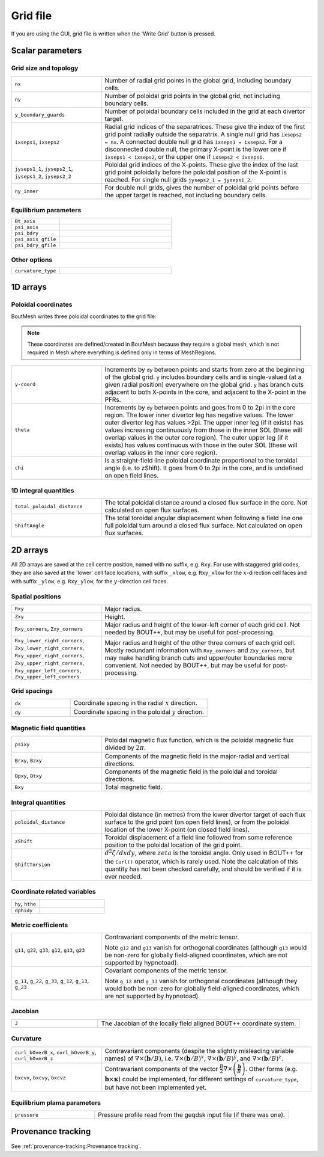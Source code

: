 Grid file
=========

If you are using the GUI, grid file is written when the 'Write Grid' button is
pressed.

Scalar parameters
-----------------

Grid size and topology
++++++++++++++++++++++

.. list-table::
   :widths: 30 70

   * - ``nx``

     - Number of radial grid points in the global grid, including boundary cells.

   * - ``ny``

     - Number of poloidal grid points in the global grid, not including boundary
       cells.

   * - ``y_boundary_guards``

     - Number of poloidal boundary cells included in the grid at each divertor
       target.

   * - ``ixseps1``, ``ixseps2``

     - Radial grid indices of the separatrices. These give the index of the first
       grid point radially outside the separatrix. A single null grid has
       ``ixseps2 = nx``. A connected double null grid has ``ixseps1 = ixseps2``.
       For a disconnected double null, the primary X-point is the lower one if
       ``ixseps1 < ixseps2``, or the upper one if ``ixseps2 < ixseps1``.

   * - ``jyseps1_1``, ``jyseps2_1``, ``jyseps1_2``, ``jyseps2_2``

     - Poloidal grid indices of the X-points. These give the index of the last
       grid point poloidally before the poloidal position of the X-point is
       reached. For single null grids ``jyseps2_1 = jyseps1_2``.

   * - ``ny_inner``

     - For double null grids, gives the number of poloidal grid points before the
       upper target is reached, not including boundary cells.

Equilibrium parameters
++++++++++++++++++++++

.. list-table::
   :widths: 30 70

   * - ``Bt_axis``

     -

   * - ``psi_axis``

     -

   * - ``psi_bdry``

     -

   * - ``psi_axis_gfile``

     -

   * - ``psi_bdry_gfile``

     -

Other options
+++++++++++++

.. list-table::
   :widths: 30 70

   * - ``curvature_type``

     -

1D arrays
---------

Poloidal coordinates
++++++++++++++++++++

BoutMesh writes three poloidal coordinates to the grid file:

.. note:: These coordinates are defined/created in BoutMesh because they
   require a global mesh, which is not required in Mesh where everything is
   defined only in terms of MeshRegions.

.. list-table::
   :widths: 30 70

   * - ``y-coord``

     -  Increments by ``dy`` between points and starts from zero at the
        beginning of the global grid. ``y`` includes boundary cells and is
        single-valued (at a given radial position) everywhere on the global
        grid. ``y`` has branch cuts adjacent to both X-points in the core, and
        adjacent to the X-point in the PFRs.

   * - ``theta``

     -  Increments by ``dy`` between points and goes from 0 to 2pi in the core
        region. The lower inner divertor leg has negative values. The lower
        outer divertor leg has values >2pi. The upper inner leg (if it exists)
        has values increasing continuously from those in the inner SOL (these
        will overlap values in the outer core region). The outer upper leg (if
        it exists) has values continuous with those in the outer SOL (these
        will overlap values in the inner core region).

   * - ``chi``

     -  Is a straight-field line poloidal coordinate proportional to the
        toroidal angle (i.e. to zShift). It goes from 0 to 2pi in the core, and
        is undefined on open field lines.

1D integral quantities
++++++++++++++++++++++

.. list-table::
   :widths: 30 70

   * - ``total_poloidal_distance``

     - The total poloidal distance around a closed flux surface in the core.
       Not calculated on open flux surfaces.

   * - ``ShiftAngle``

     - The total toroidal angular displacement when following a field line one
       full poloidal turn around a closed flux surface. Not calculated on open
       flux surfaces.

2D arrays
---------

All 2D arrays are saved at the cell centre position, named with no suffix, e.g.
``Rxy``. For use with staggered grid codes, they are also saved at the 'lower'
cell face locations, with suffix ``_xlow``, e.g. ``Rxy_xlow`` for the
:math:`x`-direction cell faces and with suffix ``_ylow``, e.g. ``Rxy_ylow``,
for the :math:`y`-direction cell faces.

Spatial positions
+++++++++++++++++

.. list-table::
   :widths: 30 70

   * - ``Rxy``

     - Major radius.

   * - ``Zxy``

     - Height.

   * - ``Rxy_corners``, ``Zxy_corners``

     - Major radius and height of the lower-left corner of each grid cell. Not
       needed by BOUT++, but may be useful for post-processing.

   * - ``Rxy_lower_right_corners``, ``Zxy_lower_right_corners``,
       ``Rxy_upper_right_corners``, ``Zxy_upper_right_corners``,
       ``Rxy_upper_left_corners``, ``Zxy_upper_left_corners``

     - Major radius and height of the other three corners of each grid cell.
       Mostly redundant information with ``Rxy_corners`` and ``Zxy_corners``,
       but may make handling branch cuts and upper/outer boundaries more
       convenient. Not needed by BOUT++, but may be useful for post-processing.

Grid spacings
+++++++++++++

.. list-table::
   :widths: 30 70

   * - ``dx``

     - Coordinate spacing in the radial :math:`x` direction.

   * - ``dy``

     - Coordinate spacing in the poloidal :math:`y` direction.

Magnetic field quantities
+++++++++++++++++++++++++

.. list-table::
   :widths: 30 70

   * - ``psixy``

     - Poloidal magnetic flux function, which is the poloidal magnetic flux divided by :math:`2\pi`.

   * - ``Brxy``, ``Bzxy``

     - Components of the magnetic field in the major-radial and vertical directions.

   * - ``Bpxy``, ``Btxy``

     - Components of the magnetic field in the poloidal and toroidal directions.

   * - ``Bxy``

     - Total magnetic field.

Integral quantities
+++++++++++++++++++

.. list-table::
   :widths: 30 70

   * - ``poloidal_distance``

     - Poloidal distance (in metres) from the lower divertor target of each flux
       surface to the grid point (on open field lines), or from the poloidal
       location of the lower X-point (on closed field lines).

   * - ``zShift``

     - Toroidal displacement of a field line followed from some reference
       position to the poloidal location of the grid point.

   * - ``ShiftTorsion``

     - :math:`d^2\zeta/dxdy`, where :math:`zeta` is the toroidal angle. Only
       used in BOUT++ for the ``Curl()`` operator, which is rarely used. Note
       the calculation of this quantity has not been checked carefully, and
       should be verified if it is ever needed.

Coordinate related variables
++++++++++++++++++++++++++++

.. list-table::
   :widths: 30 70

   * - ``hy``, ``hthe``

     -

   * - ``dphidy``

     -

Metric coefficients
+++++++++++++++++++

.. list-table::
   :widths: 30 70

   * - ``g11``, ``g22``, ``g33``, ``g12``, ``g13``, ``g23``

     -  Contravariant components of the metric tensor.

        Note ``g12`` and ``g13`` vanish for orthogonal coordinates (although
        ``g13`` would be non-zero for globally field-aligned coordinates, which
        are not supported by hypnotoad).

   * - ``g_11``, ``g_22``, ``g_33``, ``g_12``, ``g_13``, ``g_23``

     -  Covariant components of the metric tensor.

        Note ``g_12`` and ``g_13`` vanish for orthogonal coordinates (although
        they would both be non-zero for globally field-aligned coordinates,
        which are not supported by hypnotoad).

Jacobian
++++++++

.. list-table::
   :widths: 30 70

   * - ``J``

     - The Jacobian of the locally field aligned BOUT++ coordinate system.

Curvature
+++++++++

.. list-table::
   :widths: 30 70

   * - ``curl_bOverB_x``, ``curl_bOverB_y``, ``curl_bOverB_z``

     - Contravariant components (despite the slightly misleading variable
       names) of :math:`\nabla\times(\mathbf{b}/B)`, i.e.
       :math:`\nabla\times(\mathbf{b}/B)^x`,
       :math:`\nabla\times(\mathbf{b}/B)^y`, and
       :math:`\nabla\times(\mathbf{b}/B)^z`.

   * - ``bxcvx``, ``bxcvy``, ``bxcvz``

     - Contravariant components of the vector
       :math:`\frac{B}{2}\nabla\times\left(\frac{\mathbf{b}}{B}\right)`. Other
       forms (e.g. :math:`\mathbf{b}\times\mathbf{\kappa}`) could be
       implemented, for different settings of ``curvature_type``, but have not
       been implemented yet.

Equilibrium plama parameters
++++++++++++++++++++++++++++

.. list-table::
   :widths: 30 70

   * - ``pressure``

     - Pressure profile read from the geqdsk input file (if there was one).

Provenance tracking
-------------------

See :ref:`provenance-tracking:Provenance tracking`.
